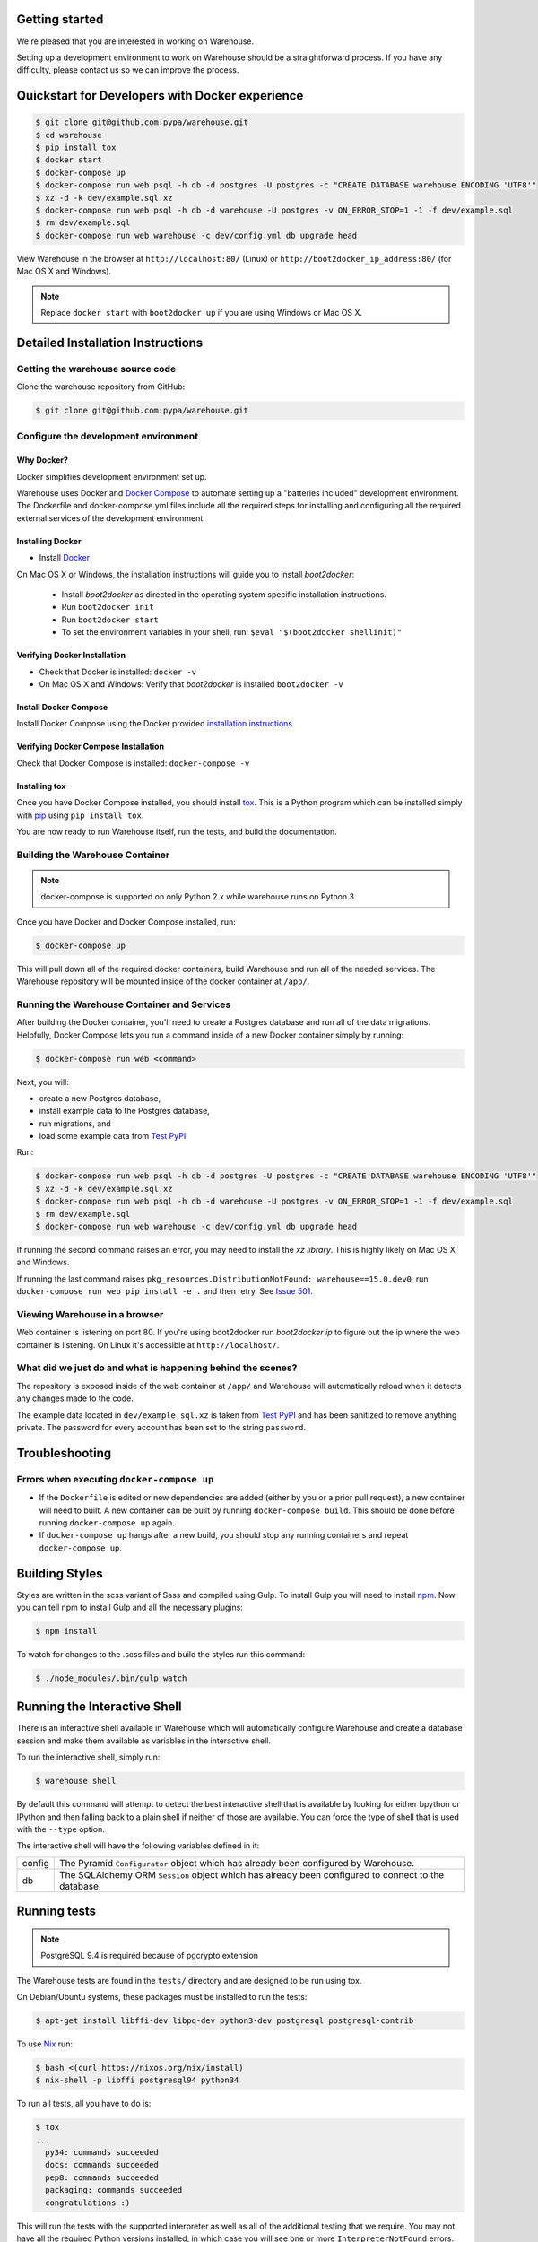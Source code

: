 Getting started
===============

We're pleased that you are interested in working on Warehouse.

Setting up a development environment to work on Warehouse should be a
straightforward process. If you have any difficulty, please contact us so
we can improve the process.


Quickstart for Developers with Docker experience
================================================

.. code-block:: console

    $ git clone git@github.com:pypa/warehouse.git
    $ cd warehouse
    $ pip install tox
    $ docker start
    $ docker-compose up
    $ docker-compose run web psql -h db -d postgres -U postgres -c "CREATE DATABASE warehouse ENCODING 'UTF8'"
    $ xz -d -k dev/example.sql.xz
    $ docker-compose run web psql -h db -d warehouse -U postgres -v ON_ERROR_STOP=1 -1 -f dev/example.sql
    $ rm dev/example.sql
    $ docker-compose run web warehouse -c dev/config.yml db upgrade head

View Warehouse in the browser at ``http://localhost:80/`` (Linux) or
``http://boot2docker_ip_address:80/`` (for Mac OS X and Windows).

.. note:: Replace ``docker start`` with ``boot2docker up`` if you are using
          Windows or Mac OS X.


Detailed Installation Instructions
==================================

Getting the warehouse source code
---------------------------------

Clone the warehouse repository from GitHub:

.. code-block:: console

    $ git clone git@github.com:pypa/warehouse.git


Configure the development environment
-------------------------------------

Why Docker?
~~~~~~~~~~~

Docker simplifies development environment set up.

Warehouse uses Docker and `Docker Compose <https://docs.docker.com/compose/>`_
to automate setting up a "batteries included" development environment.
The Dockerfile and docker-compose.yml files include all the required steps for
installing and configuring all the required external services of the
development environment.

Installing Docker
~~~~~~~~~~~~~~~~~

* Install `Docker <https://docs.docker.com/installation/#installation>`_

On Mac OS X or Windows, the installation instructions will guide you to
install `boot2docker`:

  * Install `boot2docker` as directed in the operating system specific
    installation instructions.

  * Run ``boot2docker init``

  * Run ``boot2docker start``

  * To set the environment variables in your shell, run:
    ``$eval "$(boot2docker shellinit)"``

Verifying Docker Installation
~~~~~~~~~~~~~~~~~~~~~~~~~~~~~

* Check that Docker is installed: ``docker -v``

* On Mac OS X and Windows: Verify that `boot2docker` is installed
  ``boot2docker -v``

Install Docker Compose
~~~~~~~~~~~~~~~~~~~~~~

Install Docker Compose using the Docker provided
`installation instructions <https://docs.docker.com/compose/install/>`_.

Verifying Docker Compose Installation
~~~~~~~~~~~~~~~~~~~~~~~~~~~~~~~~~~~~~

Check that Docker Compose is installed: ``docker-compose -v``

Installing tox
~~~~~~~~~~~~~~

Once you have Docker Compose installed, you should install `tox`_.
This is a Python program which can be installed simply with `pip`_ using
``pip install tox``.

You are now ready to run Warehouse itself, run the tests, and build the
documentation.


Building the Warehouse Container
--------------------------------

.. note:: docker-compose is supported on only Python 2.x while warehouse runs
          on Python 3

Once you have Docker and Docker Compose installed, run:

.. code-block:: console

    $ docker-compose up

This will pull down all of the required docker containers, build
Warehouse and run all of the needed services. The Warehouse repository will be
mounted inside of the docker container at ``/app/``.


Running the Warehouse Container and Services
--------------------------------------------

After building the Docker container, you'll need to create a Postgres database
and run all of the data migrations. Helpfully, Docker Compose lets you run a
command inside of a new Docker container simply by running:

.. code-block:: console

    $ docker-compose run web <command>

Next, you will:

* create a new Postgres database,
* install example data to the Postgres database,
* run migrations, and
* load some example data from `Test PyPI <https://testpypi.python.org/>`_

Run:

.. code-block:: console

    $ docker-compose run web psql -h db -d postgres -U postgres -c "CREATE DATABASE warehouse ENCODING 'UTF8'"
    $ xz -d -k dev/example.sql.xz
    $ docker-compose run web psql -h db -d warehouse -U postgres -v ON_ERROR_STOP=1 -1 -f dev/example.sql
    $ rm dev/example.sql
    $ docker-compose run web warehouse -c dev/config.yml db upgrade head

If running the second command raises an error, you may need to install the `xz
library`. This is highly likely on Mac OS X and Windows.

If running the last command raises
``pkg_resources.DistributionNotFound: warehouse==15.0.dev0``,
run ``docker-compose run web pip install -e .`` and then retry. See
`Issue 501 <https://github.com/pypa/warehouse/issues/501>`_.


Viewing Warehouse in a browser
------------------------------

Web container is listening on port 80. If you're using boot2docker run
`boot2docker ip` to figure out the ip where the web container is listening. On
Linux it's accessible at ``http://localhost/``.


What did we just do and what is happening behind the scenes?
------------------------------------------------------------

The repository is exposed inside of the web container at ``/app/`` and
Warehouse will automatically reload when it detects any changes made to the
code.

The example data located in ``dev/example.sql.xz`` is taken from
`Test PyPI <https://testpypi.python.org/>`_ and has been sanitized to remove
anything private. The password for every account has been set to the string
``password``.


Troubleshooting
===============

Errors when executing ``docker-compose up``
-------------------------------------------

* If the ``Dockerfile`` is edited or new dependencies are added (either by you
  or a prior pull request), a new container will need to built. A new container
  can be built by running ``docker-compose build``. This should be done before
  running ``docker-compose up`` again.

* If ``docker-compose up`` hangs after a new build, you should stop any
  running containers and repeat ``docker-compose up``.


Building Styles
===============

Styles are written in the scss variant of Sass and compiled using Gulp. To
install Gulp you will need to install `npm`_. Now you can tell npm to install
Gulp and all the necessary plugins:

.. code-block:: console

    $ npm install

To watch for changes to the .scss files and build the styles run this command:

.. code-block:: console

    $ ./node_modules/.bin/gulp watch


.. todo:: Make Docker do this


Running the Interactive Shell
=============================

There is an interactive shell available in Warehouse which will automatically
configure Warehouse and create a database session and make them available as
variables in the interactive shell.

To run the interactive shell, simply run:

.. code-block:: console

    $ warehouse shell

By default this command will attempt to detect the best interactive shell that
is available by looking for either bpython or IPython and then falling back to
a plain shell if neither of those are available. You can force the type of
shell that is used with the ``--type`` option.

The interactive shell will have the following variables defined in it:

====== ========================================================================
config The Pyramid ``Configurator`` object which has already been configured by
       Warehouse.
db     The SQLAlchemy ORM ``Session`` object which has already been configured
       to connect to the database.
====== ========================================================================


Running tests
=============

.. note:: PostgreSQL 9.4 is required because of pgcrypto extension

The Warehouse tests are found in the ``tests/`` directory and are designed to
be run using tox.

On Debian/Ubuntu systems, these packages must be installed to run the tests:

.. code-block:: console

    $ apt-get install libffi-dev libpq-dev python3-dev postgresql postgresql-contrib

To use `Nix <http://nixos.org/nix/>`_ run:

.. code-block:: console

    $ bash <(curl https://nixos.org/nix/install)
    $ nix-shell -p libffi postgresql94 python34

To run all tests, all you have to do is:

.. code-block:: console

    $ tox
    ...
      py34: commands succeeded
      docs: commands succeeded
      pep8: commands succeeded
      packaging: commands succeeded
      congratulations :)

This will run the tests with the supported interpreter as well as all of the
additional testing that we require. You may not have all the required Python
versions installed, in which case you will see one or more
``InterpreterNotFound`` errors.


Building documentation
======================

The Warehouse documentation is stored in the ``docs/`` directory. It is written
in `reStructured Text`_ and rendered using `Sphinx`_.

Use `tox`_ to build the documentation. For example:

.. code-block:: console

    $ tox -e docs
    ...
    docs: commands succeeded
    congratulations :)

The HTML documentation index can now be found at
``docs/_build/html/index.html``.

.. _`tox`: https://pypi.python.org/pypi/tox
.. _`pip`: https://pypi.python.org/pypi/pip
.. _`sphinx`: https://pypi.python.org/pypi/Sphinx
.. _`reStructured Text`: http://sphinx-doc.org/rest.html
.. _`npm`: https://nodejs.org/
